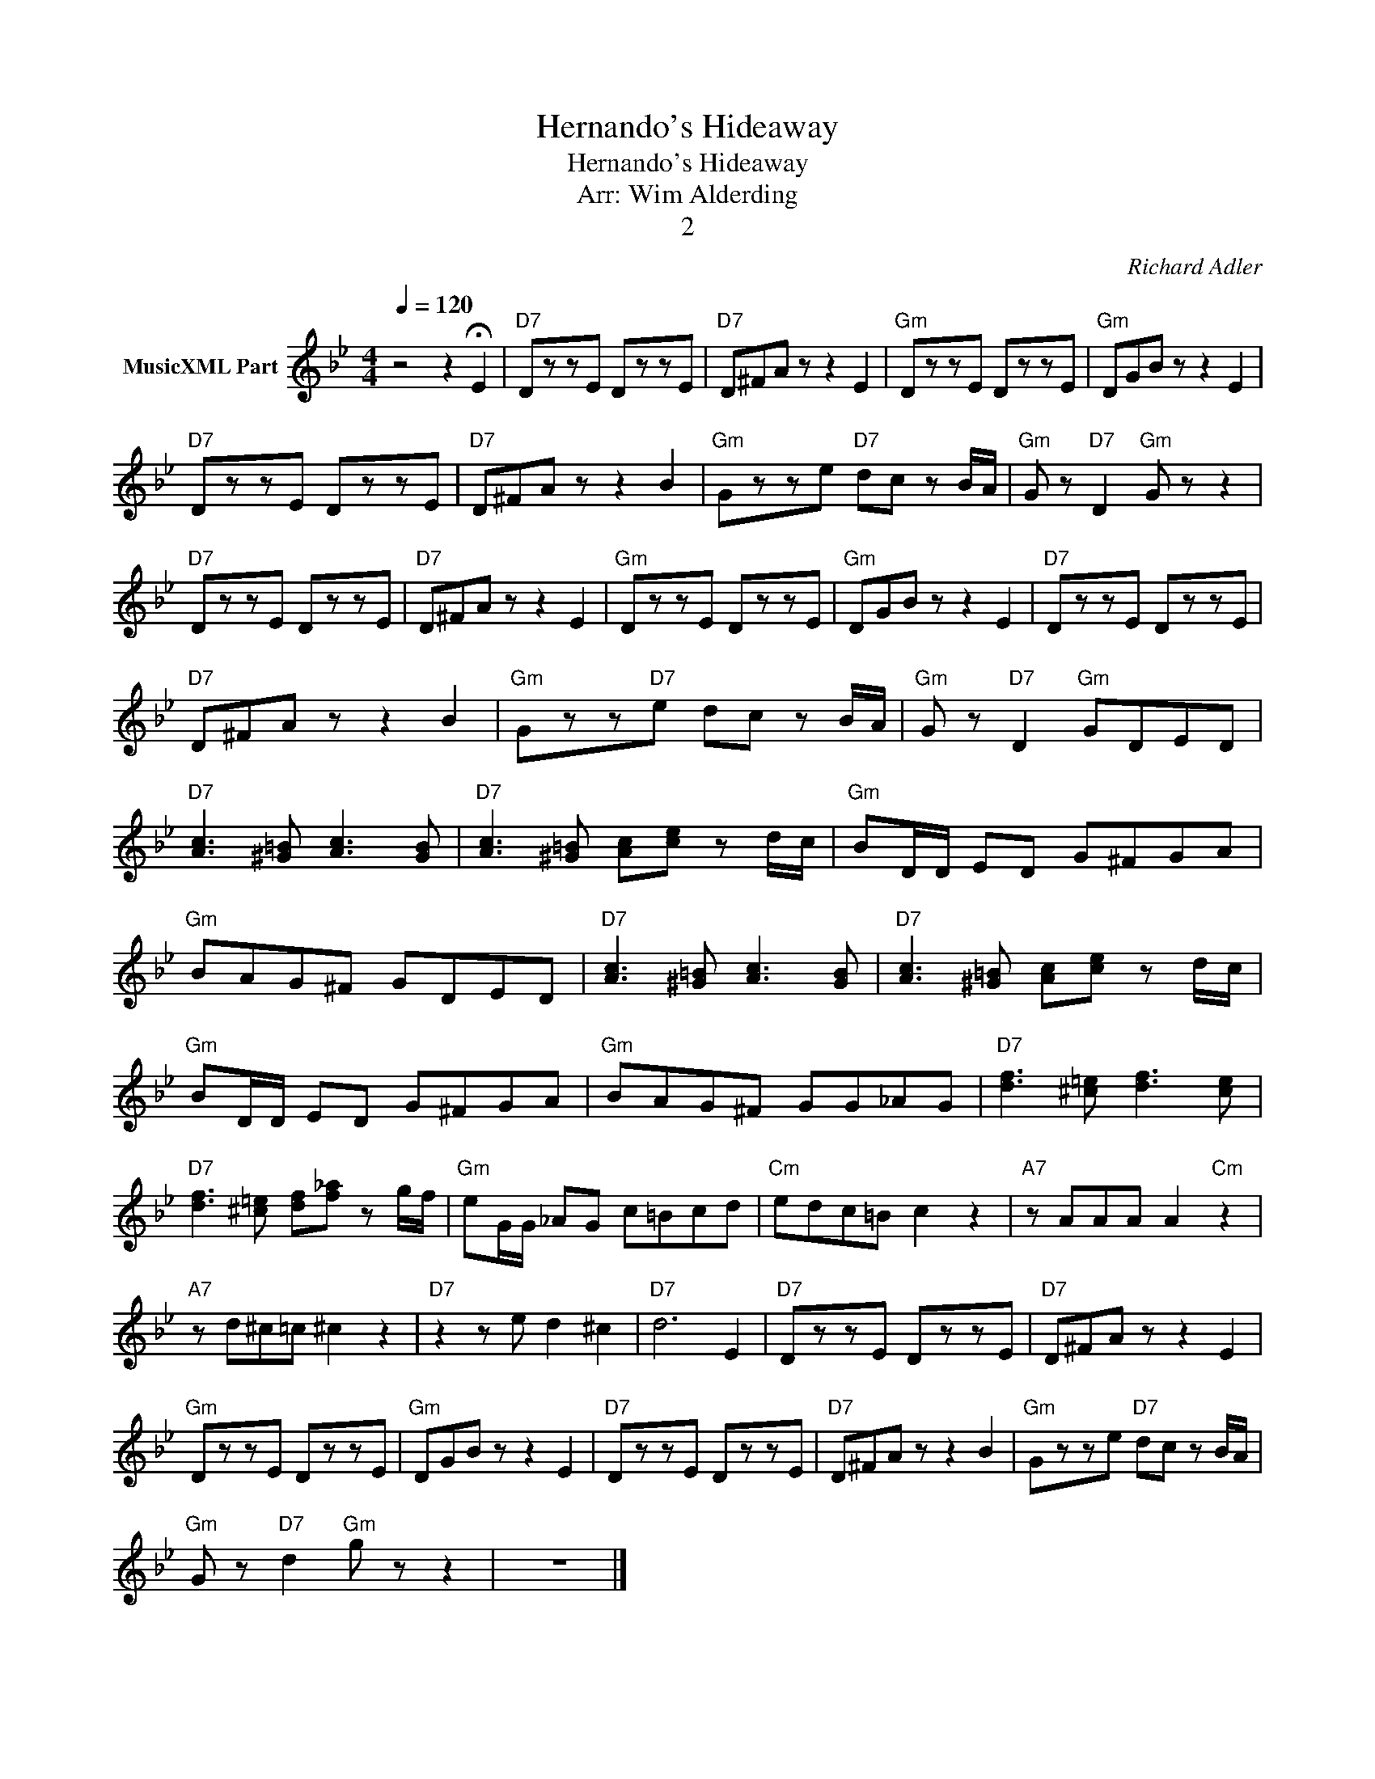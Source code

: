 X:1
T:Hernando's Hideaway
T:Hernando's Hideaway
T:Arr: Wim Alderding
T:2
C:Richard Adler
Z:All Rights Reserved
L:1/8
Q:1/4=120
M:4/4
K:Bb
V:1 treble nm="MusicXML Part"
%%MIDI program 11
%%MIDI control 7 102
%%MIDI control 10 64
V:1
 z4 z2 !fermata!E2 |"D7" DzzE DzzE |"D7" D^FA z z2 E2 |"Gm" DzzE DzzE |"Gm" DGB z z2 E2 | %5
"D7" DzzE DzzE |"D7" D^FA z z2 B2 |"Gm" Gzze"D7" dc z B/A/ |"Gm" G z"D7" D2"Gm" G z z2 | %9
"D7" DzzE DzzE |"D7" D^FA z z2 E2 |"Gm" DzzE DzzE |"Gm" DGB z z2 E2 |"D7" DzzE DzzE | %14
"D7" D^FA z z2 B2 |"Gm" Gzz"D7"e dc z B/A/ |"Gm" G z"D7" D2"Gm" GDED | %17
"D7" [Ac]3 [^G=B] [Ac]3 [GB] |"D7" [Ac]3 [^G=B] [Ac][ce] z d/c/ |"Gm" BD/D/ ED G^FGA | %20
"Gm" BAG^F GDED |"D7" [Ac]3 [^G=B] [Ac]3 [GB] |"D7" [Ac]3 [^G=B] [Ac][ce] z d/c/ | %23
"Gm" BD/D/ ED G^FGA |"Gm" BAG^F GG_AG |"D7" [df]3 [^c=e] [df]3 [ce] | %26
"D7" [df]3 [^c=e] [df][f_a] z g/f/ |"Gm" eG/G/ _AG c=Bcd |"Cm" edc=B c2 z2 |"A7" z AAA A2"Cm" z2 | %30
"A7" z d^c=c ^c2 z2 |"D7" z2 z e d2 ^c2 |"D7" d6 E2 |"D7" DzzE DzzE |"D7" D^FA z z2 E2 | %35
"Gm" DzzE DzzE |"Gm" DGB z z2 E2 |"D7" DzzE DzzE |"D7" D^FA z z2 B2 |"Gm" Gzze"D7" dc z B/A/ | %40
"Gm" G z"D7" d2"Gm" g z z2 | z8 |] %42

